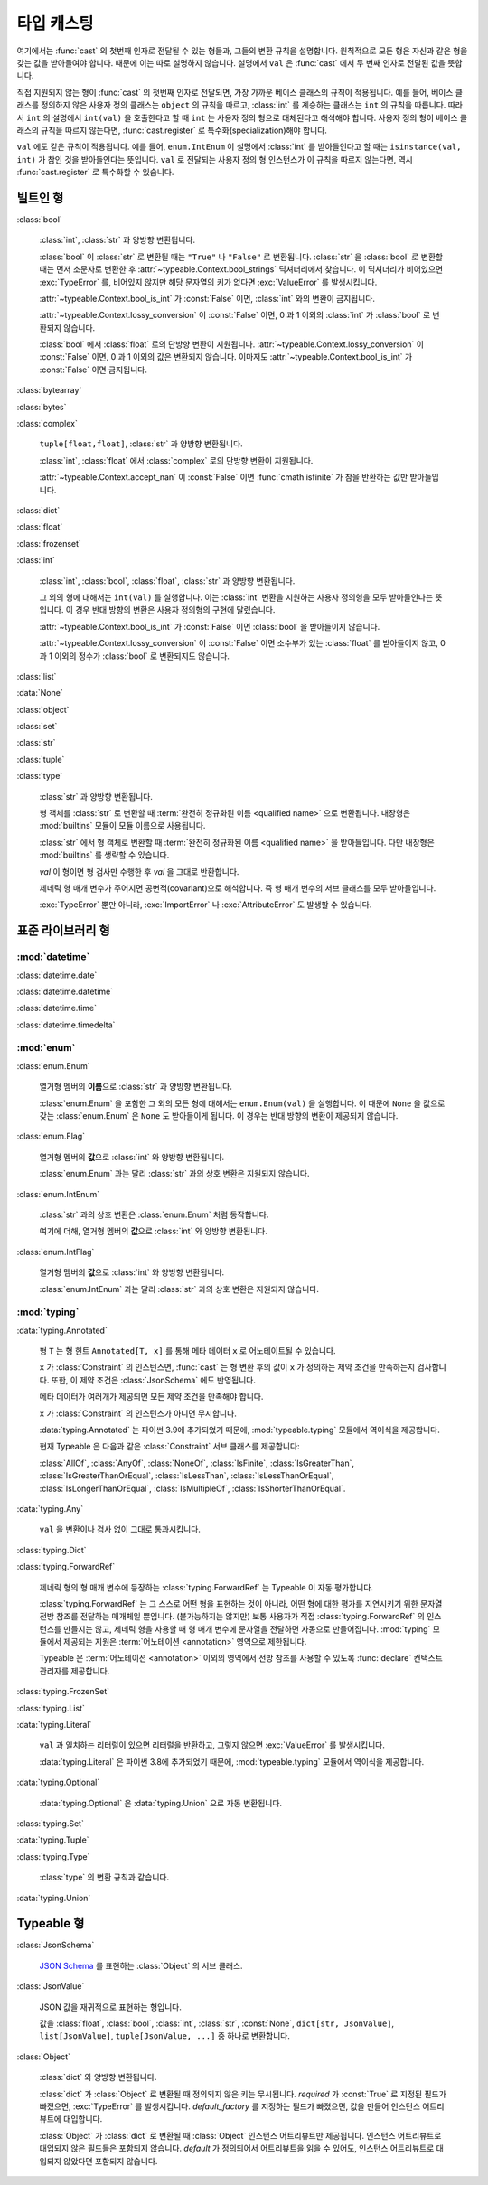 타입 캐스팅
================

.. py:currentmodule:: typeable

여기에서는 :func:`cast` 의 첫번째 인자로 전달될 수 있는 형들과, 그들의 변환 규칙을 설명합니다.
원칙적으로 모든 형은 자신과 같은 형을 갖는 값을 받아들여야 합니다. 때문에 이는 따로 설명하지 않습니다.
설명에서 ``val`` 은 :func:`cast` 에서 두 번째 인자로 전달된 값을 뜻합니다.

직접 지원되지 않는 형이 :func:`cast` 의 첫번째 인자로 전달되면, 가장 가까운 베이스 클래스의 규칙이 적용됩니다.
예를 들어, 베이스 클래스를 정의하지 않은 사용자 정의 클래스는 ``object`` 의 규칙을 따르고, :class:`int` 를 계승하는 클래스는 ``int`` 의 규칙을 따릅니다.
따라서 ``int`` 의 설명에서 ``int(val)`` 을 호출한다고 할 때 ``int`` 는 사용자 정의 형으로 대체된다고 해석해야 합니다.
사용자 정의 형이 베이스 클래스의 규칙을 따르지 않는다면, :func:`cast.register` 로 특수화(specialization)해야 합니다.

``val`` 에도 같은 규칙이 적용됩니다. 
예를 들어, ``enum.IntEnum`` 이 설명에서 :class:`int` 를 받아들인다고 할 때는 ``isinstance(val, int)`` 가 참인 것을 받아들인다는 뜻입니다. 
``val`` 로 전달되는 사용자 정의 형 인스턴스가 이 규칙을 따르지 않는다면, 역시 :func:`cast.register` 로 특수화할 수 있습니다.

빌트인 형
-------------

:class:`bool`

    :class:`int`, :class:`str` 과 양방향 변환됩니다.

    :class:`bool` 이 :class:`str` 로 변환될 때는 ``"True"`` 나 ``"False"`` 로 변환됩니다.
    :class:`str` 을 :class:`bool` 로 변환할 때는 먼저 소문자로 변환한 후 :attr:`~typeable.Context.bool_strings` 딕셔너리에서 찾습니다. 
    이 딕셔너리가 비어있으면 :exc:`TypeError` 를, 비어있지 않지만 해당 문자열의 키가 없다면 :exc:`ValueError` 를 발생시킵니다.

    :attr:`~typeable.Context.bool_is_int` 가 :const:`False` 이면, :class:`int` 와의 변환이 금지됩니다.

    :attr:`~typeable.Context.lossy_conversion` 이 :const:`False` 이면, 0 과 1 이외의 :class:`int` 가 :class:`bool` 로 변환되지 않습니다.

    :class:`bool` 에서 :class:`float` 로의 단방향 변환이 지원됩니다. 
    :attr:`~typeable.Context.lossy_conversion` 이 :const:`False` 이면, 0 과 1 이외의 값은 변환되지 않습니다.
    이마저도 :attr:`~typeable.Context.bool_is_int` 가 :const:`False` 이면 금지됩니다.

:class:`bytearray`

:class:`bytes`

:class:`complex`

    ``tuple[float,float]``, :class:`str` 과 양방향 변환됩니다.

    :class:`int`, :class:`float` 에서 :class:`complex` 로의 단방향 변환이 지원됩니다.

    :attr:`~typeable.Context.accept_nan` 이 :const:`False` 이면 :func:`cmath.isfinite` 가 참을 반환하는 값만 받아들입니다.

:class:`dict`

:class:`float`

:class:`frozenset`

:class:`int`

    :class:`int`, :class:`bool`, :class:`float`, :class:`str` 과 양방향 변환됩니다.

    그 외의 형에 대해서는 ``int(val)`` 를 실행합니다. 
    이는 :class:`int` 변환을 지원하는 사용자 정의형을 모두 받아들인다는 뜻입니다.
    이 경우 반대 방향의 변환은 사용자 정의형의 구현에 달렸습니다.

    :attr:`~typeable.Context.bool_is_int` 가 :const:`False` 이면 :class:`bool` 을 받아들이지 않습니다.

    :attr:`~typeable.Context.lossy_conversion` 이 :const:`False` 이면 소수부가 있는 :class:`float` 를 받아들이지 않고, 0 과 1 이외의 정수가 :class:`bool` 로 변환되지도 않습니다.

:class:`list`

:data:`None`

:class:`object`
    
:class:`set`

:class:`str`

:class:`tuple`

:class:`type`

    :class:`str` 과 양방향 변환됩니다.

    형 객체를 :class:`str` 로 변환할 때 :term:`완전히 정규화된 이름 <qualified name>` 으로 변환됩니다.
    내장형은 :mod:`builtins` 모듈이 모듈 이름으로 사용됩니다.

    :class:`str` 에서 형 객체로 변환할 때 :term:`완전히 정규화된 이름 <qualified name>` 을 받아들입니다.
    다만 내장형은 :mod:`builtins` 를 생략할 수 있습니다.

    *val* 이 형이면 형 검사만 수행한 후 *val* 을 그대로 반환합니다.

    제네릭 형 매개 변수가 주어지면 공변적(covariant)으로 해석합니다.
    즉 형 매개 변수의 서브 클래스를 모두 받아들입니다.

    :exc:`TypeError` 뿐만 아니라, :exc:`ImportError` 나 :exc:`AttributeError` 도 발생할 수 있습니다.

표준 라이브러리 형
--------------------------

:mod:`datetime`
~~~~~~~~~~~~~~~

:class:`datetime.date`

:class:`datetime.datetime`

:class:`datetime.time`

:class:`datetime.timedelta`

:mod:`enum`
~~~~~~~~~~~

:class:`enum.Enum`

    열거형 멤버의 **이름**\ 으로 :class:`str` 과 양방향 변환됩니다.

    :class:`enum.Enum` 을 포함한 그 외의 모든 형에 대해서는 ``enum.Enum(val)`` 을 실행합니다.
    이 때문에 ``None`` 을 값으로 갖는 :class:`enum.Enum` 은 ``None`` 도 받아들이게 됩니다.
    이 경우는 반대 방향의 변환이 제공되지 않습니다.

:class:`enum.Flag`
    
    열거형 멤버의 **값**\ 으로 :class:`int` 와 양방향 변환됩니다.

    :class:`enum.Enum` 과는 달리 :class:`str` 과의 상호 변환은 지원되지 않습니다.

:class:`enum.IntEnum`
    
    :class:`str` 과의 상호 변환은 :class:`enum.Enum` 처럼 동작합니다.

    여기에 더해, 열거형 멤버의 **값**\ 으로 :class:`int` 와 양방향 변환됩니다.

:class:`enum.IntFlag`
    
    열거형 멤버의 **값**\ 으로 :class:`int` 와 양방향 변환됩니다.

    :class:`enum.IntEnum` 과는 달리 :class:`str` 과의 상호 변환은 지원되지 않습니다.

:mod:`typing`
~~~~~~~~~~~~~

:data:`typing.Annotated`

    형 ``T`` 는 형 힌트 ``Annotated[T, x]`` 를 통해 메타 데이터 ``x`` 로 어노테이트될 수 있습니다.

    ``x`` 가 :class:`Constraint` 의 인스턴스면, :func:`cast` 는 형 변환 후의 값이 ``x`` 가 정의하는 제약 조건을 만족하는지 검사합니다.
    또한, 이 제약 조건은 :class:`JsonSchema` 에도 반영됩니다.

    메타 데이터가 여러개가 제공되면 모든 제약 조건을 만족해야 합니다.

    ``x`` 가 :class:`Constraint` 의 인스턴스가 아니면 무시합니다.

    :data:`typing.Annotated` 는 파이썬 3.9에 추가되었기 때문에, :mod:`typeable.typing` 모듈에서 역이식을 제공합니다.

    현재 Typeable 은 다음과 같은 :class:`Constraint` 서브 클래스를 제공합니다:

    :class:`AllOf`, :class:`AnyOf`, :class:`NoneOf`, :class:`IsFinite`, :class:`IsGreaterThan`,
    :class:`IsGreaterThanOrEqual`, :class:`IsLessThan`, :class:`IsLessThanOrEqual`, :class:`IsLongerThanOrEqual`,
    :class:`IsMultipleOf`, :class:`IsShorterThanOrEqual`.

:data:`typing.Any`

    ``val`` 을 변환이나 검사 없이 그대로 통과시킵니다.

:class:`typing.Dict`

:class:`typing.ForwardRef`

    제네릭 형의 형 매개 변수에 등장하는 :class:`typing.ForwardRef` 는 Typeable 이 자동 평가합니다.

    :class:`typing.ForwardRef` 는 그 스스로 어떤 형을 표현하는 것이 아니라, 어떤 형에 대한 평가를 지연시키기 위한 문자열 전방 참조를 전달하는 매개체일 뿐입니다.
    (불가능하지는 않지만) 보통 사용자가 직접 :class:`typing.ForwardRef` 의 인스턴스를 만들지는 않고, 제네릭 형을 사용할 때 형 매개 변수에 문자열을 전달하면 자동으로 만들어집니다. :mod:`typing` 모듈에서 제공되는 지원은 :term:`어노테이션 <annotation>` 영역으로 제한됩니다. 

    Typeable 은 :term:`어노테이션 <annotation>` 이외의 영역에서 전방 참조를 사용할 수 있도록 :func:`declare` 컨택스트 관리자를 제공합니다.

:class:`typing.FrozenSet`

:class:`typing.List`

:data:`typing.Literal`

    ``val`` 과 일치하는 리터럴이 있으면 리터럴을 반환하고, 그렇지 않으면 :exc:`ValueError` 를 발생시킵니다.

    :data:`typing.Literal` 은 파이썬 3.8에 추가되었기 때문에, :mod:`typeable.typing` 모듈에서 역이식을 제공합니다.

:data:`typing.Optional`

    :data:`typing.Optional` 은 :data:`typing.Union` 으로 자동 변환됩니다.

:class:`typing.Set`

:data:`typing.Tuple`

:class:`typing.Type`

    :class:`type` 의 변환 규칙과 같습니다.

:data:`typing.Union`


Typeable 형
------------

:class:`JsonSchema`

    `JSON Schema <https://json-schema.org/>`_ 를 표현하는 :class:`Object` 의 서브 클래스.

:class:`JsonValue`

    JSON 값을 재귀적으로 표현하는 형입니다.

    값을 :class:`float`, :class:`bool`, :class:`int`, :class:`str`, :const:`None`, ``dict[str, JsonValue]``, ``list[JsonValue]``, ``tuple[JsonValue, ...]`` 중 하나로 변환합니다.

:class:`Object`

    :class:`dict` 와 양방향 변환됩니다.

    :class:`dict` 가 :class:`Object` 로 변환될 때 정의되지 않은 키는 무시됩니다. 
    *required* 가 :const:`True` 로 지정된 필드가 빠졌으면, :exc:`TypeError` 를 발생시킵니다.
    *default_factory* 를 지정하는 필드가 빠졌으면, 값을 만들어 인스턴스 어트리뷰트에 대입합니다. 

    :class:`Object` 가 :class:`dict` 로 변환될 때 :class:`Object` 인스턴스 어트리뷰트만 제공됩니다. 
    인스턴스 어트리뷰트로 대입되지 않은 필드들은 포함되지 않습니다.
    *default* 가 정의되어서 어트리뷰트을 읽을 수 있어도, 인스턴스 어트리뷰트로 대입되지 않았다면 포함되지 않습니다.
